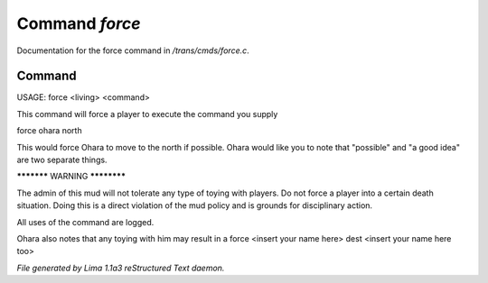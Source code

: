 Command *force*
****************

Documentation for the force command in */trans/cmds/force.c*.

Command
=======

USAGE:  force <living> <command>

This command will force a player to execute the command you supply

force ohara north

This would force Ohara to move to the north if possible.
Ohara would like you to note that "possible" and "a good idea"
are two separate things.


***********  WARNING  ************

The admin of this mud will not tolerate any type of toying with players.
Do not force a player into a certain death situation.
Doing this is a direct violation of the mud policy and is grounds for
disciplinary action.

All uses of the command are logged.

Ohara also notes that any toying with him may result in a
force <insert your name here> dest <insert your name here too>



*File generated by Lima 1.1a3 reStructured Text daemon.*
